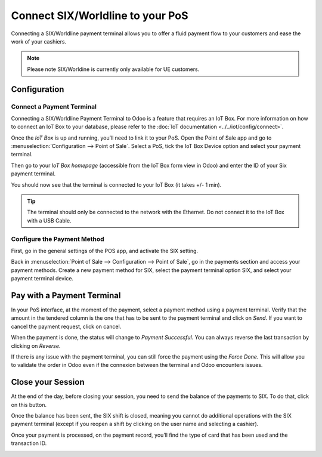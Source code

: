 =================================
Connect SIX/Worldline to your PoS
=================================

Connecting a SIX/Worldline payment terminal allows you to offer a fluid
payment flow to your customers and ease the work of your cashiers.

.. note::
   Please note SIX/Worldine is currently only available for UE customers.

Configuration
=============

Connect a Payment Terminal
--------------------------

Connecting a SIX/Worldline Payment Terminal to Odoo is a feature that
requires an IoT Box. For more information on how to connect an IoT Box
to your database, please refer to the :doc:`IoT documentation
<../../iot/config/connect>`.

Once the *IoT Box* is up and running, you’ll need to link it to your
PoS. Open the Point of Sale app and go to :menuselection:`Configuration
--> Point of Sale`. Select a PoS, tick the IoT Box Device option and select
your payment terminal.

.. image:: media/six_01.png
    :align: center

Then go to your *IoT Box homepage* (accessible from the IoT Box form
view in Odoo) and enter the ID of your Six payment terminal.

.. image:: media/six_02.png
    :align: center

You should now see that the terminal is connected to your IoT Box (it
takes +/- 1 min).

.. image:: media/six_03.png
    :align: center

.. tip::
   The terminal should only be connected to the network with the Ethernet.
   Do not connect it to the IoT Box with a USB Cable.

Configure the Payment Method
----------------------------

First, go in the general settings of the POS app, and activate the SIX
setting.

.. image:: media/six_04.png
    :align: center

Back in :menuselection:`Point of Sale --> Configuration --> Point of Sale`,
go in the payments section and access your payment methods. Create a new
payment method for SIX, select the payment terminal option SIX, and select
your payment terminal device.

.. image:: media/six_05.png
    :align: center

Pay with a Payment Terminal
===========================

In your PoS interface, at the moment of the payment, select a payment
method using a payment terminal. Verify that the amount in the tendered
column is the one that has to be sent to the payment terminal and click
on *Send*. If you want to cancel the payment request, click on cancel.

.. image:: media/six_06.png
    :align: center

When the payment is done, the status will change to *Payment
Successful*. You can always reverse the last transaction by clicking on
*Reverse*.

.. image:: media/six_07.png
    :align: center

If there is any issue with the payment terminal, you can still force the
payment using the *Force Done*. This will allow you to validate the
order in Odoo even if the connexion between the terminal and Odoo
encounters issues.

Close your Session
==================

At the end of the day, before closing your session, you need to send the
balance of the payments to SIX. To do that, click on this button.

.. image:: media/six_08.png
    :align: center

Once the balance has been sent, the SIX shift is closed, meaning you
cannot do additional operations with the SIX payment terminal (except if
you reopen a shift by clicking on the user name and selecting a
cashier).

.. image:: media/six_09.png
    :align: center

Once your payment is processed, on the payment record, you’ll find the
type of card that has been used and the transaction ID.

.. image:: media/six_10.png
    :align: center